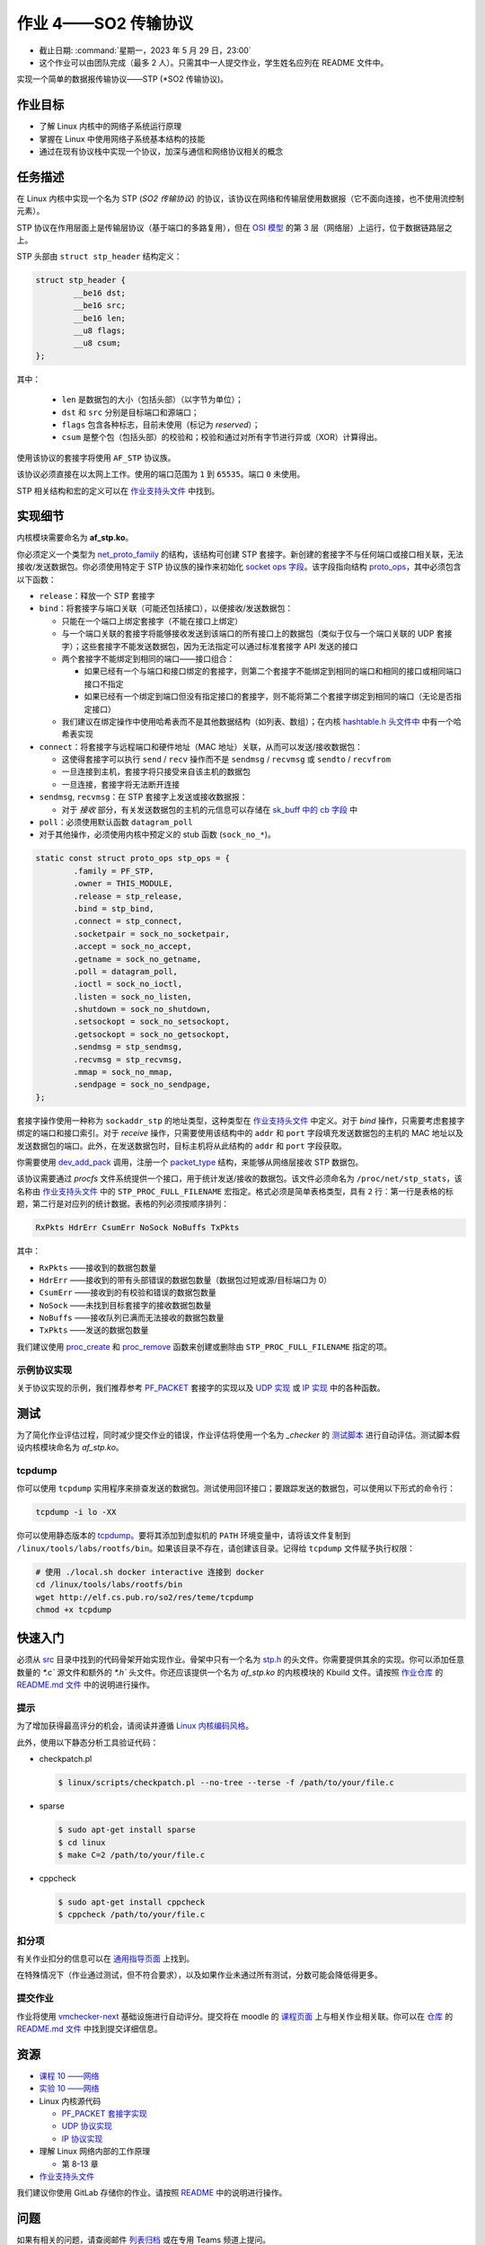 =====================================
作业 4——SO2 传输协议
=====================================

- 截止日期: :command:`星期一，2023 年 5 月 29 日，23:00`
- 这个作业可以由团队完成（最多 2 人）。只需其中一人提交作业，学生姓名应列在 README 文件中。

实现一个简单的数据报传输协议——STP (*SO2 传输协议)。

作业目标
=======================

* 了解 Linux 内核中的网络子系统运行原理
* 掌握在 Linux 中使用网络子系统基本结构的技能
* 通过在现有协议栈中实现一个协议，加深与通信和网络协议相关的概念

任务描述
=========

在 Linux 内核中实现一个名为 STP (*SO2 传输协议*) 的协议，该协议在网络和传输层使用数据报（它不面向连接，也不使用流控制元素）。

STP 协议在作用层面上是传输层协议（基于端口的多路复用），但在 `OSI 模型 <http://zh.wikipedia.org/zh-cn/OSI模型>`__ 的第 3 层（网络层）上运行，位于数据链路层之上。

STP 头部由 ``struct stp_header`` 结构定义：

.. code-block:: c

  struct stp_header {
          __be16 dst;
          __be16 src;
          __be16 len;
          __u8 flags;
          __u8 csum;
  };


其中：

  * ``len`` 是数据包的大小（包括头部）（以字节为单位）；
  * ``dst`` 和 ``src`` 分别是目标端口和源端口；
  * ``flags`` 包含各种标志，目前未使用（标记为 *reserved*）；
  * ``csum`` 是整个包（包括头部）的校验和；校验和通过对所有字节进行异或（XOR）计算得出。

使用该协议的套接字将使用 ``AF_STP`` 协议族。

该协议必须直接在以太网上工作。使用的端口范围为 ``1`` 到 ``65535``。端口 ``0`` 未使用。

STP 相关结构和宏的定义可以在 `作业支持头文件 <https://gitlab.cs.pub.ro/so2/4-stp/-/blob/master/src/stp.h>`__ 中找到。

实现细节
======================

内核模块需要命名为 **af_stp.ko**。

你必须定义一个类型为 `net_proto_family <http://elixir.free-electrons.com/linux/v5.10/source/include/linux/net.h#L211>`__ 的结构，该结构可创建 STP 套接字。新创建的套接字不与任何端口或接口相关联，无法接收/发送数据包。你必须使用特定于 STP 协议族的操作来初始化 `socket ops 字段 <http://elixir.free-electrons.com/linux/v5.10/source/include/linux/net.h#L125>`__。该字段指向结构 `proto_ops <http://elixir.free-electrons.com/linux/v5.10/source/include/linux/net.h#L139>`__，其中必须包含以下函数：

* ``release``：释放一个 STP 套接字
* ``bind``：将套接字与端口关联（可能还包括接口），以便接收/发送数据包：

  * 只能在一个端口上绑定套接字（不能在接口上绑定）
  * 与一个端口关联的套接字将能够接收发送到该端口的所有接口上的数据包（类似于仅与一个端口关联的 UDP 套接字）；这些套接字不能发送数据包，因为无法指定可以通过标准套接字 API 发送的接口
  * 两个套接字不能绑定到相同的端口——接口组合：

    * 如果已经有一个与端口和接口绑定的套接字，则第二个套接字不能绑定到相同的端口和相同的接口或相同端口接口不指定
    * 如果已经有一个绑定到端口但没有指定接口的套接字，则不能将第二个套接字绑定到相同的端口（无论是否指定接口）

  * 我们建议在绑定操作中使用哈希表而不是其他数据结构（如列表、数组）；在内核 `hashtable.h 头文件中 <http://elixir.free-electrons.com/linux/v4.9.11/source/include/linux/hashtable.h>`__ 中有一个哈希表实现

* ``connect``：将套接字与远程端口和硬件地址（MAC 地址）关联，从而可以发送/接收数据包：

  * 这使得套接字可以执行 ``send`` / ``recv`` 操作而不是 ``sendmsg`` / ``recvmsg`` 或 ``sendto`` / ``recvfrom``
  * 一旦连接到主机，套接字将只接受来自该主机的数据包
  * 一旦连接，套接字将无法断开连接

* ``sendmsg``, ``recvmsg``：在 STP 套接字上发送或接收数据报：

  * 对于 *接收* 部分，有关发送数据包的主机的元信息可以存储在 `sk_buff 中的 cb 字段 <http://elixir.free-electrons.com/linux/v5.10/source/include/linux/skbuff.h#L742>`__ 中

* ``poll``：必须使用默认函数 ``datagram_poll``
* 对于其他操作，必须使用内核中预定义的 stub 函数 (``sock_no_*``)。

.. code-block:: c

    static const struct proto_ops stp_ops = {
            .family = PF_STP,
            .owner = THIS_MODULE,
            .release = stp_release,
            .bind = stp_bind,
            .connect = stp_connect,
            .socketpair = sock_no_socketpair,
            .accept = sock_no_accept,
            .getname = sock_no_getname,
            .poll = datagram_poll,
            .ioctl = sock_no_ioctl,
            .listen = sock_no_listen,
            .shutdown = sock_no_shutdown,
            .setsockopt = sock_no_setsockopt,
            .getsockopt = sock_no_getsockopt,
            .sendmsg = stp_sendmsg,
            .recvmsg = stp_recvmsg,
            .mmap = sock_no_mmap,
            .sendpage = sock_no_sendpage,
    };

套接字操作使用一种称为 ``sockaddr_stp`` 的地址类型，这种类型在 `作业支持头文件 <https://github.com/linux-kernel-labs/linux/blob/master/tools/labs/templates/assignments/4-stp/stp.h>`__ 中定义。对于 *bind* 操作，只需要考虑套接字绑定的端口和接口索引。对于 *receive* 操作，只需要使用该结构中的 ``addr`` 和 ``port`` 字段填充发送数据包的主机的 MAC 地址以及发送数据包的端口。此外，在发送数据包时，目标主机将从此结构的 ``addr`` 和 ``port`` 字段获取。

你需要使用 `dev_add_pack <http://elixir.free-electrons.com/linux/v5.10/source/net/core/dev.c#L521>`__ 调用，注册一个 `packet_type <http://elixir.free-electrons.com/linux/v5.10/source/include/linux/netdevice.h#L2501>`__ 结构，来能够从网络层接收 STP 数据包。

该协议需要通过 *procfs* 文件系统提供一个接口，用于统计发送/接收的数据包。该文件必须命名为 ``/proc/net/stp_stats``，该名称由 `作业支持头文件 <https://gitlab.cs.pub.ro/so2/4-stp/-/blob/master/src/stp.h>`__ 中的 ``STP_PROC_FULL_FILENAME`` 宏指定。格式必须是简单表格类型，具有 ``2`` 行：第一行是表格的标题，第二行是对应列的统计数据。表格的列必须按顺序排列：

.. code::

    RxPkts HdrErr CsumErr NoSock NoBuffs TxPkts

其中：

* ``RxPkts`` ——接收到的数据包数量
* ``HdrErr`` ——接收到的带有头部错误的数据包数量（数据包过短或源/目标端口为 0）
* ``CsumErr`` ——接收到的有校验和错误的数据包数量
* ``NoSock`` ——未找到目标套接字的接收数据包数量
* ``NoBuffs`` ——接收队列已满而无法接收的数据包数量
* ``TxPkts`` ——发送的数据包数量

我们建议使用 `proc_create <http://elixir.free-electrons.com/linux/v5.10/source/include/linux/proc_fs.h#L108>`__ 和 `proc_remove <http://elixir.free-electrons.com/linux/v5.10/source/fs/proc/generic.c#L772>`__ 函数来创建或删除由 ``STP_PROC_FULL_FILENAME`` 指定的项。

示例协议实现
-------------------------------

关于协议实现的示例，我们推荐参考 `PF_PACKET <http://elixir.free-electrons.com/linux/v5.10/source/net/packet/af_packet.c>`__ 套接字的实现以及 `UDP 实现 <http://elixir.free-electrons.com/linux/v5.10/source/net/ipv4/udp.c>`__ 或 `IP 实现 <http://elixir.free-electrons.com/linux/v5.10/source/net/ipv4/af_inet.c>`__ 中的各种函数。

测试
=======

为了简化作业评估过程，同时减少提交作业的错误，作业评估将使用一个名为 `_checker` 的 `测试脚本 <https://gitlab.cs.pub.ro/so2/3-raid/-/blob/master/checker/4-stp-checker/_checker>`__ 进行自动评估。测试脚本假设内核模块命名为 `af_stp.ko`。

tcpdump
-------

你可以使用 ``tcpdump`` 实用程序来排查发送的数据包。测试使用回环接口；要跟踪发送的数据包，可以使用以下形式的命令行：

.. code:: console

    tcpdump -i lo -XX

你可以使用静态版本的 `tcpdump <http://elf.cs.pub.ro/so2/res/teme/tcpdump>`__。要将其添加到虚拟机的 ``PATH`` 环境变量中，请将该文件复制到 ``/linux/tools/labs/rootfs/bin``。如果该目录不存在，请创建该目录。记得给 ``tcpdump`` 文件赋予执行权限：

.. code:: console

    # 使用 ./local.sh docker interactive 连接到 docker
    cd /linux/tools/labs/rootfs/bin
    wget http://elf.cs.pub.ro/so2/res/teme/tcpdump
    chmod +x tcpdump

快速入门
==========

必须从 `src <https://gitlab.cs.pub.ro/so2/4-stp/-/tree/master/src>`__ 目录中找到的代码骨架开始实现作业。骨架中只有一个名为 `stp.h <https://gitlab.cs.pub.ro/so2/4-stp/-/blob/master/src/stp.h>`__ 的头文件。你需要提供其余的实现。你可以添加任意数量的 `*.c`` 源文件和额外的 `*.h`` 头文件。你还应该提供一个名为 `af_stp.ko` 的内核模块的 Kbuild 文件。请按照 `作业仓库 <https://gitlab.cs.pub.ro/so2/4-stp>`__ 的 `README.md 文件 <https://gitlab.cs.pub.ro/so2/4-stp/-/blob/master/README.md>`__ 中的说明进行操作。



提示
----

为了增加获得最高评分的机会，请阅读并遵循 `Linux 内核编码风格 <https://elixir.bootlin.com/linux/v5.10/source/Documentation/process/coding-style.rst>`__。

此外，使用以下静态分析工具验证代码：

* checkpatch.pl

  .. code-block:: console

     $ linux/scripts/checkpatch.pl --no-tree --terse -f /path/to/your/file.c

* sparse

  .. code-block:: console

     $ sudo apt-get install sparse
     $ cd linux
     $ make C=2 /path/to/your/file.c

* cppcheck

  .. code-block:: console

     $ sudo apt-get install cppcheck
     $ cppcheck /path/to/your/file.c

扣分项
---------

有关作业扣分的信息可以在 `通用指导页面 <https://ocw.cs.pub.ro/courses/so2/teme/general>`__ 上找到。

在特殊情况下（作业通过测试，但不符合要求），以及如果作业未通过所有测试，分数可能会降低得更多。

提交作业
------------------------

作业将使用 `vmchecker-next <https://github.com/systems-cs-pub-ro/vmchecker-next/wiki/Student-Handbook>`__ 基础设施进行自动评分。提交将在 moodle 的 `课程页面 <https://curs.upb.ro/2022/course/view.php?id=5121>`__ 上与相关作业相关联。你可以在 `仓库 <https://gitlab.cs.pub.ro/so2/4-stp>`__ 的 `README.md 文件 <https://gitlab.cs.pub.ro/so2/4-stp/-/blob/master/README.md>`__ 中找到提交详细信息。


资源
=========

* `课程 10 ——网络 </so2/lec10-networking.html>`__
* `实验 10 ——网络 </so2/lab10-networking.html>`__
* Linux 内核源代码

  * `PF_PACKET 套接字实现 <http://elixir.free-electrons.com/linux/v5.10/source/net/packet/af_packet.c>`__
  * `UDP 协议实现 <http://elixir.free-electrons.com/linux/v5.10/source/net/ipv4/udp.c>`__
  * `IP 协议实现 <http://elixir.free-electrons.com/linux/v5.10/source/net/ipv4/af_inet.c>`__

* 理解 Linux 网络内部的工作原理

  * 第 8-13 章

* `作业支持头文件 <https://gitlab.cs.pub.ro/so2/4-stp/-/blob/master/src/stp.h>`__

我们建议你使用 GitLab 存储你的作业。请按照 `README <https://gitlab.cs.pub.ro/so2/4-stp/-/blob/master/README.md>`__ 中的说明进行操作。

问题
=========

如果有相关的问题，请查阅邮件 `列表归档 <http://cursuri.cs.pub.ro/pipermail/so2/>`__ 或在专用 Teams 频道上提问。

在提问之前，请确保：

   - 你已经仔细阅读了作业说明
   - 问题在 `FAQ 页面 <https://ocw.cs.pub.ro/courses/so2/teme/tema2/faq>`__ 上没有被提出
   - 答案无法在 `邮件列表归档 <http://cursuri.cs.pub.ro/pipermail/so2/>`__ 中找到
